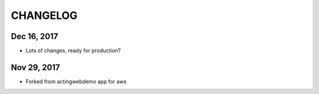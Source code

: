 =========
CHANGELOG
=========

Dec 16, 2017
------------

- Lots of changes, ready for production?

Nov 29, 2017
-----------

- Forked from actingwebdemo app for aws


